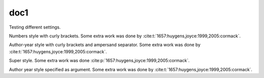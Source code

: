 doc1
----

Testing different settings.

.. cite:conf::
   :style: numbers
   :brackets: {}

Numbers style with curly brackets.
Some extra work was done by :cite:t:`1657:huygens,joyce:1999,2005:cormack`.

.. cite:conf::
   :style: authoryear
   :brackets: {}
   :separator: &

Author-year style with curly brackets and ampersand separator.
Some extra work was done by :cite:t:`1657:huygens,joyce:1999,2005:cormack`.

.. cite:conf::
   :style: super

Super style. Some extra work was done :cite:p:`1657:huygens,joyce:1999,2005:cormack`.

.. cite:conf:: authoryear

Author year style specified as argument.
Some extra work was done by :cite:t:`1657:huygens,joyce:1999,2005:cormack`.
